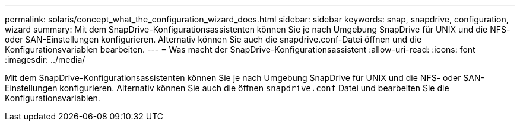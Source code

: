 ---
permalink: solaris/concept_what_the_configuration_wizard_does.html 
sidebar: sidebar 
keywords: snap, snapdrive, configuration, wizard 
summary: Mit dem SnapDrive-Konfigurationsassistenten können Sie je nach Umgebung SnapDrive für UNIX und die NFS- oder SAN-Einstellungen konfigurieren. Alternativ können Sie auch die snapdrive.conf-Datei öffnen und die Konfigurationsvariablen bearbeiten. 
---
= Was macht der SnapDrive-Konfigurationsassistent
:allow-uri-read: 
:icons: font
:imagesdir: ../media/


[role="lead"]
Mit dem SnapDrive-Konfigurationsassistenten können Sie je nach Umgebung SnapDrive für UNIX und die NFS- oder SAN-Einstellungen konfigurieren. Alternativ können Sie auch die öffnen `snapdrive.conf` Datei und bearbeiten Sie die Konfigurationsvariablen.
